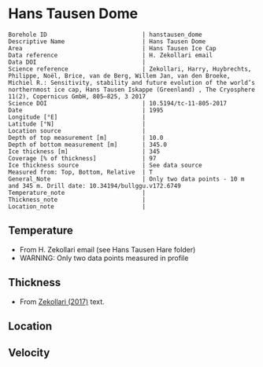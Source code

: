 * Hans Tausen Dome
:PROPERTIES:
:header-args:jupyter-python+: :session ds :kernel ds
:clearpage: t
:END:

#+NAME: ingest_meta
#+BEGIN_SRC bash :results verbatim :exports results
cat meta.bsv | sed 's/|/@| /' | column -s"@" -t
#+END_SRC

#+RESULTS: ingest_meta
#+begin_example
Borehole ID                           | hanstausen_dome
Descriptive Name                      | Hans Tausen Dome
Area                                  | Hans Tausen Ice Cap
Data reference                        | H. Zekollari email
Data DOI                              | 
Science reference                     | Zekollari, Harry, Huybrechts, Philippe, Noël, Brice, van de Berg, Willem Jan, van den Broeke, Michiel R.: Sensitivity, stability and future evolution of the world’s northernmost ice cap, Hans Tausen Iskappe (Greenland) , The Cryosphere 11(2), Copernicus GmbH, 805–825, 3 2017 
Science DOI                           | 10.5194/tc-11-805-2017
Date                                  | 1995
Longitude [°E]                        | 
Latitude [°N]                         | 
Location source                       | 
Depth of top measurement [m]          | 10.0
Depth of bottom measurement [m]       | 345.0
Ice thickness [m]                     | 345
Coverage [% of thickness]             | 97
Ice thickness source                  | See data source
Measured from: Top, Bottom, Relative  | T
General_Note                          | Only two data points - 10 m and 345 m. Drill date: 10.34194/bullggu.v172.6749 
Temperature_note                      | 
Thickness_note                        | 
Location_note                         | 
#+end_example

** Temperature

+ From H. Zekollari email (see Hans Tausen Hare folder)
+ WARNING: Only two data points measured in profile

** Thickness

+ From [[citet:zekollari_2017][Zekollari (2017)]] text.
 
** Location

** Velocity

** Data                                                 :noexport:

#+NAME: ingest_data
#+BEGIN_SRC bash :exports results
cat data.csv | sort -t, -n -k1
#+END_SRC

#+RESULTS: ingest_data
|   d |   t |
|  10 | -21 |
| 345 | -16 |

